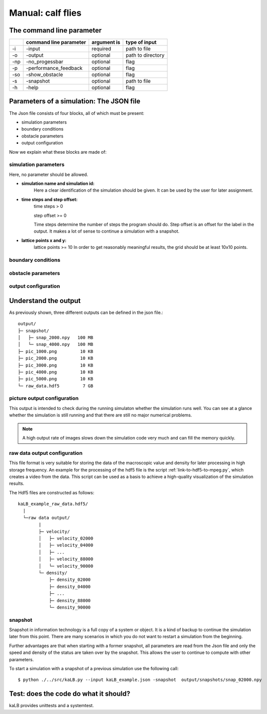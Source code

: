 .. _link-to-manual:

Manual: calf flies
=====================

The command line parameter
--------------------------
+----+------------------------+-------------+-------------------+
|    | command line parameter | argument is | type of input     |
+====+========================+=============+===================+
|\-i |-input                  | required    | path to file      |
+----+------------------------+-------------+-------------------+
|\-o |-output                 | optional    | path to directory |
+----+------------------------+-------------+-------------------+
|\-np|-no_progessbar          | optional    | flag              |
+----+------------------------+-------------+-------------------+
|\-p |-performance_feedback   | optional    | flag              |
+----+------------------------+-------------+-------------------+
|\-so|-show_obstacle          | optional    | flag              |
+----+------------------------+-------------+-------------------+
|\-s |-snapshot               | optional    | path to file      |
+----+------------------------+-------------+-------------------+
|\-h |-help                   | optional    | flag              |
+----+------------------------+-------------+-------------------+








Parameters of a simulation: The JSON file
-----------------------------------------
The Json file consists of four blocks, all of which must be present:

* simulation parameters
* boundary conditions
* obstacle parameters
* output configuration

Now we explain what these blocks are made of:

simulation parameters
^^^^^^^^^^^^^^^^^^^^^
Here, no parameter should be allowed.

* **simulation name and simulation id:**
    Here a clear identification of the simulation should be given.
    It can be used by the user for later assignment.

* **time steps and step offset:**
    time steps > 0

    step offset >= 0

    Time steps determine the number of steps the program should do.
    Step offset is an offset for the label in the output.
    It makes a lot of sense to continue a simulation with a snapshot.

* **lattice points x and y:**
    lattice points >= 10
    In order to get reasonably meaningful results, the grid should be at least 10x10 points.

boundary conditions
^^^^^^^^^^^^^^^^^^^

obstacle parameters
^^^^^^^^^^^^^^^^^^^

output configuration
^^^^^^^^^^^^^^^^^^^^












Understand the output
---------------------
As previously shown, three different outputs can be defined in the json file.::

        output/
        ├─ snapshot/
        │   ├─ snap_2000.npy   100 MB
        │   └─ snap_4000.npy   100 MB
        ├─ pic_1000.png         10 KB
        ├─ pic_2000.png         10 KB
        ├─ pic_3000.png         10 KB
        ├─ pic_4000.png         10 KB
        ├─ pic_5000.png         10 KB
        └─ raw_data.hdf5         7 GB


picture output configuration
^^^^^^^^^^^^^^^^^^^^^^^^^^^^
This output is intended to check during the running simulaton whether the simulation runs well.
You can see at a glance whether the simulation is still running and that there are still no major numerical problems.

.. note::
    A high output rate of images slows down the simulation code very much and can fill the memory quickly.

raw data output configuration
^^^^^^^^^^^^^^^^^^^^^^^^^^^^^
This file format is very suitable for storing the data of the macroscopic value
and density for later processing in high storage frequency.
An example for the processing of the hdf5 file is the script :ref:`link-to-hdf5-to-mpeg.py`,
which creates a video from the data.
This script can be used as a basis to achieve a high-quality visualization of the simulation results.

The Hdf5 files are constructed as follows::

        kaLB_example_raw_data.hdf5/
          |
          └─raw data output/
                |
                ├─ velocity/
                │   ├─ velocity_02000
                │   ├─ velocity_04000
                │   ├─ ...
                │   ├─ velocity_88000
                │   └─ velocity_90000
                └─ density/
                    ├─ density_02000
                    ├─ density_04000
                    ├─ ...
                    ├─ density_88000
                    └─ density_90000


snapshot
^^^^^^^^
Snapshot in information technology is a full copy of a system or object.
It is a kind of backup to continue the simulation later from this point.
There are many scenarios in which you do not want to restart a simulation from the beginning.

Further advantages are that when starting with a former snapshot,
all parameters are read from the Json file and only the speed and density of the status are
taken over by the snapshot. This allows the user to continue to compute with other parameters.

To start a simulation with a snapshot of a previous simulation use the following call::

        $ python ./../src/kaLB.py --input kaLB_example.json -snapshot  output/snapshots/snap_02000.npy



Test: does the code do what it should?
--------------------------------------
kaLB provides unittests and a systemtest.

.. seealso::
    :ref:`link-to-testing`

